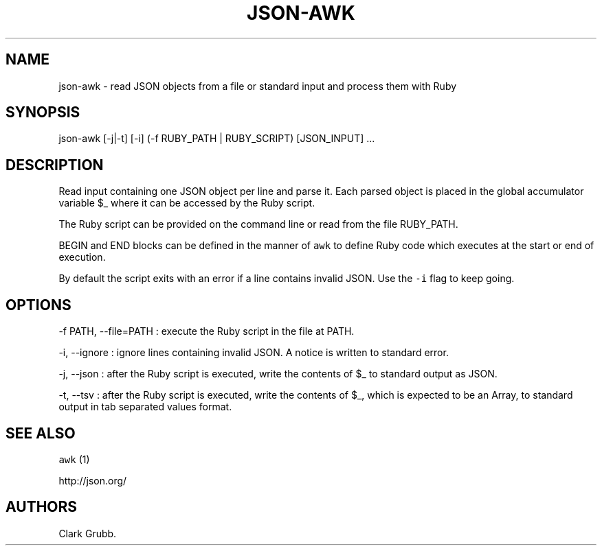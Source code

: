 .TH JSON-AWK 1 "February 17, 2013" 
.SH NAME
.PP
json-awk - read JSON objects from a file or standard input and process
them with Ruby
.SH SYNOPSIS
.PP
json-awk [-j|-t] [-i] (-f RUBY_PATH | RUBY_SCRIPT) [JSON_INPUT] ...
.SH DESCRIPTION
.PP
Read input containing one JSON object per line and parse it.
Each parsed object is placed in the global accumulator variable $_ where
it can be accessed by the Ruby script.
.PP
The Ruby script can be provided on the command line or read from the
file RUBY_PATH.
.PP
BEGIN and END blocks can be defined in the manner of \f[C]awk\f[] to
define Ruby code which executes at the start or end of execution.
.PP
By default the script exits with an error if a line contains invalid
JSON.
Use the \f[C]-i\f[] flag to keep going.
.SH OPTIONS
.PP
-f PATH, --file=PATH : execute the Ruby script in the file at PATH.
.PP
-i, --ignore : ignore lines containing invalid JSON.
A notice is written to standard error.
.PP
-j, --json : after the Ruby script is executed, write the contents of $_
to standard output as JSON.
.PP
-t, --tsv : after the Ruby script is executed, write the contents of $_,
which is expected to be an Array, to standard output in tab separated
values format.
.SH SEE ALSO
.PP
\f[C]awk\f[] (1)
.PP
http://json.org/
.SH AUTHORS
Clark Grubb.
